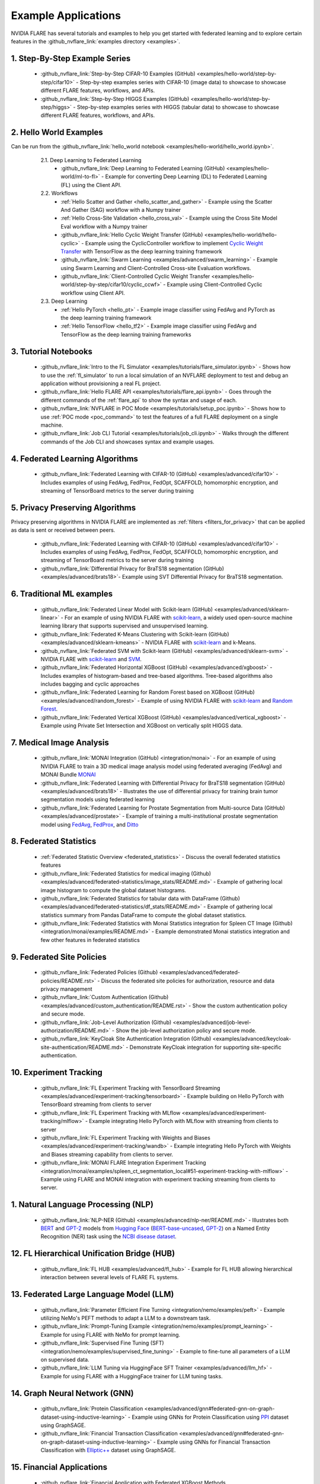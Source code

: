 .. _example_applications:

####################
Example Applications
####################
NVIDIA FLARE has several tutorials and examples to help you get started with federated learning and to explore certain features in the
:github_nvflare_link:`examples directory <examples>`.

1. Step-By-Step Example Series
==============================

  * :github_nvflare_link:`Step-by-Step CIFAR-10 Examples (GitHub) <examples/hello-world/step-by-step/cifar10>` - Step-by-step examples series with CIFAR-10 (image data) to showcase to showcase different FLARE features, workflows, and APIs.
  * :github_nvflare_link:`Step-by-Step HIGGS Examples (GitHub) <examples/hello-world/step-by-step/higgs>` - Step-by-step examples series with HIGGS (tabular data) to showcase to showcase different FLARE features, workflows, and APIs.

2. Hello World Examples
=======================
Can be run from the :github_nvflare_link:`hello_world notebook <examples/hello-world/hello_world.ipynb>`.

    2.1. Deep Learning to Federated Learning
        * :github_nvflare_link:`Deep Learning to Federated Learning (GitHub) <examples/hello-world/ml-to-fl>` - Example for converting Deep Learning (DL) to Federated Learning (FL) using the Client API.

    2.2. Workflows
        * :ref:`Hello Scatter and Gather <hello_scatter_and_gather>` - Example using the Scatter And Gather (SAG) workflow with a Numpy trainer
        * :ref:`Hello Cross-Site Validation <hello_cross_val>` - Example using the Cross Site Model Eval workflow with a Numpy trainer
        * :github_nvflare_link:`Hello Cyclic Weight Transfer (GitHub) <examples/hello-world/hello-cyclic>` - Example using the CyclicController workflow to implement `Cyclic Weight Transfer <https://pubmed.ncbi.nlm.nih.gov/29617797/>`_ with TensorFlow as the deep learning training framework
        * :github_nvflare_link:`Swarm Learning <examples/advanced/swarm_learning>` - Example using Swarm Learning and Client-Controlled Cross-site Evaluation workflows.
        * :github_nvflare_link:`Client-Controlled Cyclic Weight Transfer <examples/hello-world/step-by-step/cifar10/cyclic_ccwf>` - Example using Client-Controlled Cyclic workflow using Client API.

    2.3. Deep Learning
        * :ref:`Hello PyTorch <hello_pt>` - Example image classifier using FedAvg and PyTorch as the deep learning training framework
        * :ref:`Hello TensorFlow <hello_tf2>` - Example image classifier using FedAvg and TensorFlow as the deep learning training frameworks

  .. toctree::
    :maxdepth: 1
    :hidden:

    examples/hello_world_examples

3. Tutorial Notebooks
=====================

  * :github_nvflare_link:`Intro to the FL Simulator <examples/tutorials/flare_simulator.ipynb>` - Shows how to use the :ref:`fl_simulator` to run a local simulation of an NVFLARE deployment to test and debug an application without provisioning a real FL project.
  * :github_nvflare_link:`Hello FLARE API <examples/tutorials/flare_api.ipynb>` - Goes through the different commands of the :ref:`flare_api` to show the syntax and usage of each.
  * :github_nvflare_link:`NVFLARE in POC Mode <examples/tutorials/setup_poc.ipynb>` - Shows how to use :ref:`POC mode <poc_command>` to test the features of a full FLARE deployment on a single machine.
  * :github_nvflare_link:`Job CLI Tutorial <examples/tutorials/job_cli.ipynb>` - Walks through the different commands of the Job CLI and showcases syntax and example usages.

4. Federated Learning Algorithms
================================

  * :github_nvflare_link:`Federated Learning with CIFAR-10 (GitHub) <examples/advanced/cifar10>` - Includes examples of using FedAvg, FedProx, FedOpt, SCAFFOLD, homomorphic encryption, and streaming of TensorBoard metrics to the server during training

  .. toctree::
    :maxdepth: 2

    examples/fl_algorithms

5. Privacy Preserving Algorithms
================================
Privacy preserving algorithms in NVIDIA FLARE are implemented as :ref:`filters <filters_for_privacy>` that can be applied as data is sent or received between peers.

  * :github_nvflare_link:`Federated Learning with CIFAR-10 (GitHub) <examples/advanced/cifar10>` - Includes examples of using FedAvg, FedProx, FedOpt, SCAFFOLD, homomorphic encryption, and streaming of TensorBoard metrics to the server during training
  * :github_nvflare_link:`Differential Privacy for BraTS18 segmentation (GitHub) <examples/advanced/brats18>`- Example using SVT Differential Privacy for BraTS18 segmentation.

6. Traditional ML examples
==========================

  * :github_nvflare_link:`Federated Linear Model with Scikit-learn (GitHub) <examples/advanced/sklearn-linear>` - For an example of using NVIDIA FLARE with `scikit-learn <https://scikit-learn.org/>`_, a widely used open-source machine learning library that supports supervised and unsupervised learning.
  * :github_nvflare_link:`Federated K-Means Clustering with Scikit-learn (GitHub) <examples/advanced/sklearn-kmeans>` - NVIDIA FLARE with `scikit-learn <https://scikit-learn.org/>`_ and k-Means.
  * :github_nvflare_link:`Federated SVM with Scikit-learn (GitHub) <examples/advanced/sklearn-svm>` - NVIDIA FLARE with `scikit-learn <https://scikit-learn.org/>`_ and `SVM <https://scikit-learn.org/stable/modules/generated/sklearn.svm.SVC.html>`_.
  * :github_nvflare_link:`Federated Horizontal XGBoost (GitHub) <examples/advanced/xgboost>` - Includes examples of histogram-based and tree-based algorithms. Tree-based algorithms also includes bagging and cyclic approaches
  * :github_nvflare_link:`Federated Learning for Random Forest based on XGBoost (GitHub) <examples/advanced/random_forest>` - Example of using NVIDIA FLARE with `scikit-learn <https://scikit-learn.org/>`_ and `Random Forest <https://xgboost.readthedocs.io/en/stable/tutorials/rf.html>`_.
  * :github_nvflare_link:`Federated Vertical XGBoost (GitHub) <examples/advanced/vertical_xgboost>` - Example using Private Set Intersection and XGBoost on vertically split HIGGS data.

7. Medical Image Analysis
=========================

  * :github_nvflare_link:`MONAI Integration (GitHub) <integration/monai>` - For an example of using NVIDIA FLARE to train a 3D medical image analysis model using federated averaging (FedAvg) and MONAI Bundle `MONAI <https://monai.io/>`_
  * :github_nvflare_link:`Federated Learning with Differential Privacy for BraTS18 segmentation (GitHub) <examples/advanced/brats18>` - Illustrates the use of differential privacy for training brain tumor segmentation models using federated learning
  * :github_nvflare_link:`Federated Learning for Prostate Segmentation from Multi-source Data (GitHub) <examples/advanced/prostate>` - Example of training a multi-institutional prostate segmentation model using `FedAvg <https://arxiv.org/abs/1602.05629>`_, `FedProx <https://arxiv.org/abs/1812.06127>`_, and `Ditto <https://arxiv.org/abs/2012.04221>`_

8. Federated Statistics
=======================

  * :ref:`Federated Statistic Overview <federated_statistics>` - Discuss the overall federated statistics features
  * :github_nvflare_link:`Federated Statistics for medical imaging (Github) <examples/advanced/federated-statistics/image_stats/README.md>` - Example of gathering local image histogram to compute the global dataset histograms.
  * :github_nvflare_link:`Federated Statistics for tabular data with DataFrame (Github) <examples/advanced/federated-statistics/df_stats/README.md>` - Example of gathering local statistics summary from Pandas DataFrame to compute the global dataset statistics.
  * :github_nvflare_link:`Federated Statistics with Monai Statistics integration for Spleen CT Image (Github) <integration/monai/examples/README.md>` - Example demonstrated Monai statistics integration and few other features in federated statistics
  
  .. toctree::
    :maxdepth: 1

    examples/federated_statistics

9. Federated Site Policies
==========================

  * :github_nvflare_link:`Federated Policies (Github) <examples/advanced/federated-policies/README.rst>` - Discuss the federated site policies for authorization, resource and data privacy management
  * :github_nvflare_link:`Custom Authentication (Github) <examples/advanced/custom_authentication/README.rst>` - Show the custom authentication policy and secure mode.
  * :github_nvflare_link:`Job-Level Authorization (Github) <examples/advanced/job-level-authorization/README.md>` - Show the job-level authorization policy and secure mode.
  * :github_nvflare_link:`KeyCloak Site Authentication Integration (Github) <examples/advanced/keycloak-site-authentication/README.md>` - Demonstrate KeyCloak integration for supporting site-specific authentication.

10. Experiment Tracking
=======================

  * :github_nvflare_link:`FL Experiment Tracking with TensorBoard Streaming <examples/advanced/experiment-tracking/tensorboard>` - Example building on Hello PyTorch with TensorBoard streaming from clients to server
  * :github_nvflare_link:`FL Experiment Tracking with MLflow <examples/advanced/experiment-tracking/mlflow>` - Example integrating Hello PyTorch with MLflow with streaming from clients to server
  * :github_nvflare_link:`FL Experiment Tracking with Weights and Biases <examples/advanced/experiment-tracking/wandb>` - Example integrating Hello PyTorch with Weights and Biases streaming capability from clients to server.
  * :github_nvflare_link:`MONAI FLARE Integration Experiment Tracking <integration/monai/examples/spleen_ct_segmentation_local#51-experiment-tracking-with-mlflow>` - Example using FLARE and MONAI integration with experiment tracking streaming from clients to server.

  .. toctree::
    :maxdepth: 1

    examples/tensorboard_streaming
    examples/fl_experiment_tracking_mlflow

1.  Natural Language Processing (NLP)
=====================================

  * :github_nvflare_link:`NLP-NER (Github) <examples/advanced/nlp-ner/README.md>` - Illustrates both `BERT <https://github.com/google-research/bert>`_ and `GPT-2 <https://github.com/openai/gpt-2>`_ models from `Hugging Face <https://huggingface.co/>`_ (`BERT-base-uncased <https://huggingface.co/bert-base-uncased>`_, `GPT-2 <https://huggingface.co/gpt2>`_) on a Named Entity Recognition (NER) task using the `NCBI disease dataset <https://pubmed.ncbi.nlm.nih.gov/24393765/>`_.

12. FL Hierarchical Unification Bridge (HUB)
============================================

  * :github_nvflare_link:`FL HUB <examples/advanced/fl_hub>` - Example for FL HUB allowing hierarchical interaction between several levels of FLARE FL systems.

13. Federated Large Language Model (LLM)
========================================

  * :github_nvflare_link:`Parameter Efficient Fine Turning <integration/nemo/examples/peft>` - Example utilizing NeMo's PEFT methods to adapt a LLM to a downstream task.
  * :github_nvflare_link:`Prompt-Tuning Example <integration/nemo/examples/prompt_learning>` - Example for using FLARE with NeMo for prompt learning.
  * :github_nvflare_link:`Supervised Fine Tuning (SFT) <integration/nemo/examples/supervised_fine_tuning>` - Example to fine-tune all parameters of a LLM on supervised data.
  * :github_nvflare_link:`LLM Tuning via HuggingFace SFT Trainer <examples/advanced/llm_hf>` - Example for using FLARE with a HuggingFace trainer for LLM tuning tasks.


14. Graph Neural Network (GNN)
==============================

  * :github_nvflare_link:`Protein Classification <examples/advanced/gnn#federated-gnn-on-graph-dataset-using-inductive-learning>` - Example using GNNs for Protein Classification using `PPI <http://snap.stanford.edu/graphsage/#code>`_ dataset using GraphSAGE.
  * :github_nvflare_link:`Financial Transaction Classification <examples/advanced/gnn#federated-gnn-on-graph-dataset-using-inductive-learning>` - Example using GNNs for Financial Transaction Classification with `Elliptic++ <https://github.com/git-disl/EllipticPlusPlus>`_ dataset using GraphSAGE.

15. Financial Applications
==========================

  * :github_nvflare_link:`Financial Application with Federated XGBoost Methods <examples/advanced/finance>` Example using XGBoost in various ways to train a federated model to perform fraud detection with a finance dataset.


Setting up a virtual environment for examples and notebooks
===========================================================
It is recommended to set up a virtual environment before installing the dependencies for the examples. Install dependencies for a virtual environment with:

.. code-block:: bash

    python3 -m pip install --user --upgrade pip
    python3 -m pip install --user virtualenv


Once venv is installed, you can use it to create a virtual environment with:

.. code-block:: shell

    $ python3 -m venv nvflare_example

This will create the ``nvflare_example`` directory in current working directory if it doesn't exist,
and also create directories inside it containing a copy of the Python interpreter,
the standard library, and various supporting files.


Activate the virtualenv by running the following command:

.. code-block:: shell

    $ source nvflare_example/bin/activate

Installing required packages
----------------------------
In each example folder, install required packages for training:

.. code-block:: bash

    pip install --upgrade pip
    pip install -r requirements.txt

(optional) some examples contain scripts for plotting the TensorBoard event files, if needed, please also install the additional requirements in the example folder:

.. code-block:: bash

    pip install -r plot-requirements.txt


JupyterLab with your virtual environment for Notebooks
------------------------------------------------------
To run examples including notebooks, we recommend using `JupyterLab <https://jupyterlab.readthedocs.io>`_.

After activating your virtual environment, install JupyterLab:

.. code-block:: bash

  pip install jupyterlab

If you need to register the virtual environment you created so it is usable in JupyterLab, you can register the kernel with:

.. code-block:: bash

  python -m ipykernel install --user --name="nvflare_example"

Start a Jupyter Lab:

.. code-block:: bash

  jupyter lab .

When you open a notebook, select the kernel you registered, "nvflare_example", using the dropdown menu at the top right.

Custom Code in Example Apps
===========================
There are several ways to make :ref:`custom code <custom_code>` available to clients when using NVIDIA FLARE.
Most hello-* examples use a custom folder within the FL application.
Note that using a custom folder in the app needs to be :ref:`allowed <troubleshooting_byoc>` when using secure provisioning.
By default, this option is disabled in the secure mode. POC mode, however, will work with custom code by default.

In contrast, the :github_nvflare_link:`CIFAR-10 <examples/advanced/cifar10>`,
:github_nvflare_link:`prostate segmentation <examples/advanced/prostate>`,
and :github_nvflare_link:`BraTS18 segmentation <examples/advanced/brats18>` examples assume that the
learner code is already installed on the client's system and available in the PYTHONPATH.
Hence, the app folders do not include the custom code there.
The PYTHONPATH is set in the ``run_poc.sh`` or ``run_secure.sh`` scripts of the example.
Running these scripts as described in the README will make the learner code available to the clients.
